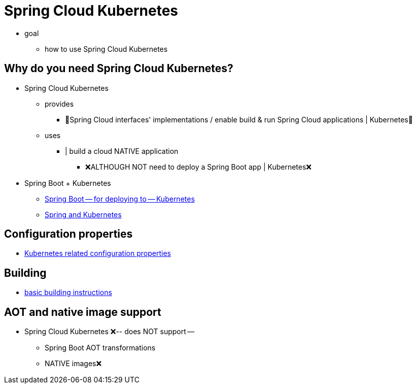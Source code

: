 [[spring-cloud-kubernetes]]
= Spring Cloud Kubernetes

* goal
    ** how to use Spring Cloud Kubernetes

[[why-do-you-need-spring-cloud-kubernetes]]
== Why do you need Spring Cloud Kubernetes?

* Spring Cloud Kubernetes
    ** provides
        *** 👀Spring Cloud interfaces' implementations / enable build & run Spring Cloud applications | Kubernetes👀
    ** uses
        *** | build a cloud NATIVE application
            **** ❌ALTHOUGH NOT need to deploy a Spring Boot app | Kubernetes❌

* Spring Boot + Kubernetes
    ** https://docs.spring.io/spring-boot/how-to/deployment/cloud.html#howto.deployment.cloud.kubernetes[Spring Boot -- for deploying to -- Kubernetes ]
    ** https://hackmd.io/@ryanjbaxter/spring-on-k8s-workshop[Spring and Kubernetes]

[[configuration-properties]]
== Configuration properties

* link:appendix.html[Kubernetes related configuration properties]

[[building]]
== Building

* https://docs.spring.io/spring-cloud-build/reference/building.html[basic building instructions]

[[aot-and-native-image-support]]
== AOT and native image support

* Spring Cloud Kubernetes ❌-- does NOT support --
    ** Spring Boot AOT transformations
    ** NATIVE images❌
